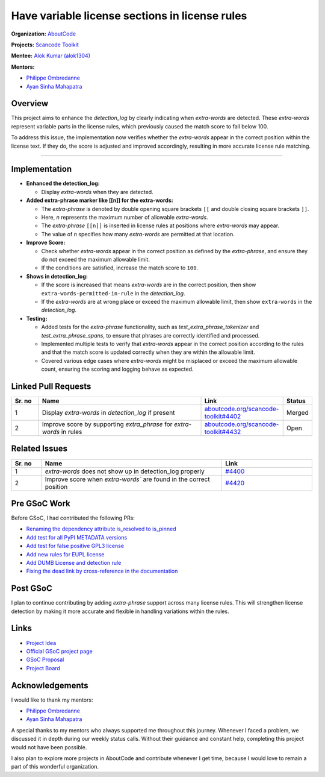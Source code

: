 ========================================================================
Have variable license sections in license rules
========================================================================

**Organization:** `AboutCode <https://aboutcode.org>`_

**Projects:** `Scancode Toolkit <https://github.com/aboutcode-org/scancode-toolkit>`_

**Mentee:** `Alok Kumar (alok1304) <https://github.com/alok1304>`_

**Mentors:**

- `Philippe Ombredanne <https://github.com/pombredanne>`_
- `Ayan Sinha Mahapatra <https://github.com/AyanSinhaMahapatra>`_

Overview
--------
This project aims to enhance the `detection_log` by clearly indicating when `extra-words`
are detected. These `extra-words` represent variable parts in the license rules, which
previously caused the match score to fall below 100.

To address this issue, the implementation now verifies whether the `extra-words`
appear in the correct position within the license text. If they do, the score is
adjusted and improved accordingly, resulting in more accurate license rule matching.

--------------------------------------------------------------------------------

Implementation
--------------

- **Enhanced the detection_log:**

  - Display `extra-words` when they are detected.

- **Added extra-phrase marker like [[n]] for the extra-words:**

  - The `extra-phrase` is denoted by double opening square brackets ``[[``
    and double closing square brackets ``]]``.
  - Here, `n` represents the maximum number of allowable `extra-words`.
  - The `extra-phrase` ``[[n]]`` is inserted in license rules at positions
    where `extra-words` may appear.
  - The value of `n` specifies how many `extra-words` are permitted
    at that location.

- **Improve Score:**

  - Check whether `extra-words` appear in the correct position as defined by
    the `extra-phrase`, and ensure they do not exceed the maximum allowable limit.
  - If the conditions are satisfied, increase the match score to ``100``.

- **Shows in detection_log:**

  - If the score is increased that means `extra-words` are in the correct
    position, then show ``extra-words-permitted-in-rule`` in the `detection_log`.
  - If the `extra-words` are at wrong place or exceed the maximum allowable limit,
    then show ``extra-words`` in the `detection_log`.

- **Testing:**

  - Added tests for the `extra-phrase` functionality, such as
    `test_extra_phrase_tokenizer` and `test_extra_phrase_spans`, to ensure that
    phrases are correctly identified and processed.
  - Implemented multiple tests to verify that `extra-words` appear in the correct
    position according to the rules and that the match score is updated correctly
    when they are within the allowable limit.
  - Covered various edge cases where `extra-words` might be misplaced or exceed
    the maximum allowable count, ensuring the scoring and logging behave as expected.

Linked Pull Requests
--------------------

.. list-table::
   :widths: 10 60 30 10
   :header-rows: 1

   * - Sr. no
     - Name
     - Link
     - Status
   * - 1
     - Display `extra-words` in `detection_log` if present
     - `aboutcode.org/scancode-toolkit#4402
       <https://github.com/aboutcode-org/scancode-toolkit/pull/4402>`_
     - Merged
   * - 2
     - Improve score by supporting `extra_phrase` for `extra-words` in rules
     - `aboutcode.org/scancode-toolkit#4432
       <https://github.com/aboutcode-org/scancode-toolkit/pull/4432>`_
     - Open

Related Issues
--------------

.. list-table::
   :widths: 10 60 30
   :header-rows: 1

   * - Sr. no
     - Name
     - Link
   * - 1
     - `extra-words` does not show up in detection_log properly
     - `#4400
       <https://github.com/aboutcode-org/scancode-toolkit/issues/4400>`_
   * - 2
     - Improve score when `extra-words`` are found in the correct position
     - `#4420
       <https://github.com/aboutcode-org/scancode-toolkit/issues/4420>`_

Pre GSoC Work
-------------

Before GSoC, I had contributed the following PRs:

- `Renaming the dependency attribute is_resolved to is_pinned
  <https://github.com/aboutcode-org/scancode-workbench/pull/638>`_
- `Add test for all PyPI METADATA versions
  <https://github.com/aboutcode-org/scancode-toolkit/pull/4180>`_
- `Add test for false positive GPL3 license
  <https://github.com/aboutcode-org/scancode-toolkit/pull/4106>`_
- `Add new rules for EUPL license
  <https://github.com/aboutcode-org/scancode-toolkit/pull/4204>`_
- `Add DUMB License and detection rule
  <https://github.com/aboutcode-org/scancode-toolkit/pull/4143>`_
- `Fixing the dead link by cross-reference in the documentation
  <https://github.com/aboutcode-org/purldb/pull/550>`_

Post GSoC
---------

I plan to continue contributing by adding `extra-phrase` support across many
license rules. This will strengthen license detection by making it more accurate
and flexible in handling variations within the rules.

Links
-----

* `Project Idea
  <https://github.com/aboutcode-org/aboutcode/wiki/GSOC-2025-project-ideas#have-variable-license-sections-in-license-rules>`_

* `Official GSoC project page
  <https://summerofcode.withgoogle.com/programs/2025/projects/EvCogGhq>`_

* `GSoC Proposal
  <https://docs.google.com/document/d/1vNgiO8g1RiKVym4qK_jVFsiUH2z5ztaz8Q5lW6NkRK0/edit?tab=t.0>`_

* `Project Board <https://github.com/orgs/aboutcode-org/projects/28>`_

Acknowledgements
----------------

I would like to thank my mentors:

- `Philippe Ombredanne`_
- `Ayan Sinha Mahapatra`_

A special thanks to my mentors who always supported me throughout this journey. Whenever
I faced a problem, we discussed it in depth during our weekly status calls. Without
their guidance and constant help, completing this project would not have been possible.

I also plan to explore more projects in AboutCode and contribute whenever I get
time, because I would love to remain a part of this wonderful organization.
